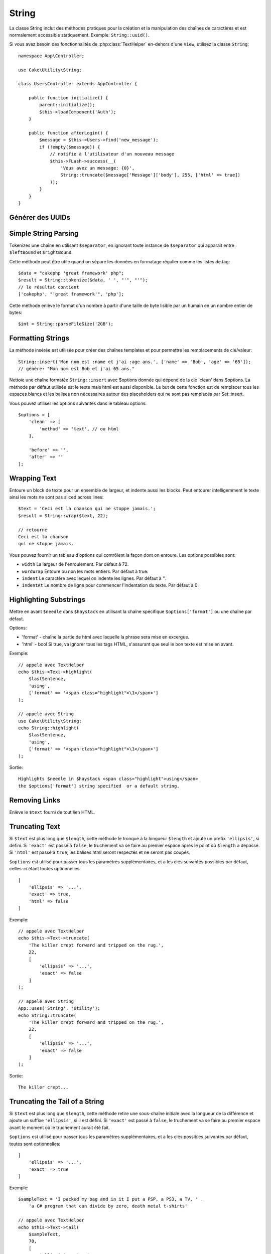 String
######

.. php:namespace:: Cake\Utility

.. php:class:: String

La classe String inclut des méthodes pratiques pour la création et la
manipulation des chaînes de caractères et est normalement accessible
statiquement. Exemple:
``String::uuid()``.

Si vous avez besoin des fonctionnalités de :php:class:`TextHelper` en-dehors
d'une ``View``, utilisez la classe ``String``::

    namespace App\Controller;

    use Cake\Utility\String;

    class UsersController extends AppController {

        public function initialize() {
            parent::initialize();
            $this->loadComponent('Auth');
        }

        public function afterLogin() {
            $message = $this->Users->find('new_message');
            if (!empty($message)) {
                // notifie à l'utilisateur d'un nouveau message
                $this->FLash->success(__(
                    'Vous avez un message: {0}',
                    String::truncate($message['Message']['body'], 255, ['html' => true])
                ));
            }
        }
    }

Générer des UUIDs
=================

.. php:staticmethod:: uuid()

    La méthode UUID est utilisée pour générer des identificateurs uniques comme
    per :rfc:`4122`. UUID est une chaîne de caractères de 128bit au format
    485fc381-e790-47a3-9794-1337c0a8fe68.::

        String::uuid(); // 485fc381-e790-47a3-9794-1337c0a8fe68

Simple String Parsing
=====================

.. php:staticmethod:: tokenize($data, $separator = ',', $leftBound = '(', $rightBound = ')')

Tokenizes une chaîne en utilisant ``$separator``, en ignorant toute
instance de ``$separator`` qui apparait entre ``$leftBound`` et
``$rightBound``.

Cette méthode peut être utile quand on sépare les données en formatage
régulier comme les listes de tag::

    $data = "cakephp 'great framework' php";
    $result = String::tokenize($data, ' ', "'", "'");
    // le résultat contient
    ['cakephp', "'great framework'", 'php'];

.. php:method:: parseFileSize(string $size, $default)

Cette méthode enlève le format d'un nombre à partir d'une taille de byte
lisible par un humain en un nombre entier de bytes::

    $int = String::parseFileSize('2GB');

Formatting Strings
==================

.. php:staticmethod:: insert($string, $data, $options = [])

La méthode insérée est utilisée pour créer des chaînes templates et pour
permettre les remplacements de clé/valeur::

    String::insert('Mon nom est :name et j'ai :age ans.', ['name' => 'Bob', 'age' => '65']);
    // génère: "Mon nom est Bob et j'ai 65 ans."

.. php:staticmethod:: cleanInsert($string, $options = [])

Nettoie une chaîne formatée ``String::insert`` avec $options donnée
qui dépend de la clé 'clean' dans $options. La méthode par défaut utilisée
est le texte mais html est aussi disponible. Le but de cette fonction est
de remplacer tous les espaces blancs et les balises non nécessaires autour
des placeholders qui ne sont pas remplacés par Set::insert.

Vous pouvez utiliser les options suivantes dans le tableau options::

    $options = [
        'clean' => [
            'method' => 'text', // ou html
        ],

        'before' => '',
        'after' => ''
    ];

Wrapping Text
=============

.. php:staticmethod:: wrap($text, $options = [])

Entoure un block de texte pour un ensemble de largeur, et indente aussi les
blocks. Peut entourer intelligemment le texte ainsi les mots ne sont pas
sliced across lines::

    $text = 'Ceci est la chanson qui ne stoppe jamais.';
    $result = String::wrap($text, 22);

    // retourne
    Ceci est la chanson
    qui ne stoppe jamais.

Vous pouvez fournir un tableau d'options qui contrôlent la façon dont
on entoure. Les options possibles sont:

* ``width`` La largeur de l'enroulement. Par défaut à 72.
* ``wordWrap`` Entoure ou non les mots entiers. Par défaut à true.
* ``indent`` Le caractère avec lequel on indente les lignes. Par défaut
  à ''.
* ``indentAt`` Le nombre de ligne pour commencer l'indentation du texte.
  Par défaut à 0.

.. start-string

Highlighting Substrings
=======================

.. php:method:: highlight(string $haystack, string $needle, array $options = [] )

Mettre en avant ``$needle`` dans ``$haystack`` en utilisant la chaîne
spécifique ``$options['format']`` ou une chaîne par défaut.

Options:

-  'format' - chaîne la partie de html avec laquelle la phrase sera mise
   en excergue.
-  'html' - bool Si true, va ignorer tous les tags HTML, s'assurant que
   seul le bon texte est mise en avant.

Exemple::

    // appelé avec TextHelper
    echo $this->Text->highlight(
        $lastSentence,
        'using',
        ['format' => '<span class="highlight">\1</span>']
    );

    // appelé avec String
    use Cake\Utility\String;
    echo String::highlight(
        $lastSentence,
        'using',
        ['format' => '<span class="highlight">\1</span>']
    );

Sortie::

    Highlights $needle in $haystack <span class="highlight">using</span>
    the $options['format'] string specified  or a default string.

Removing Links
==============

.. php:method:: stripLinks($text)

Enlève le ``$text`` fourni de tout lien HTML.

Truncating Text
===============

.. php:method:: truncate(string $text, int $length = 100, array $options)

Si ``$text`` est plus long que ``$length``, cette méthode le tronque à la
longueur ``$length`` et ajoute un prefix ``'ellipsis'``, si défini. Si
``'exact'`` est passé à ``false``, le truchement va se faire au premier
espace après le point où ``$length`` a dépassé. Si ``'html'``
est passé à ``true``, les balises html seront respectés et ne seront pas
coupés.

``$options`` est utilisé pour passer tous les paramètres supplémentaires,
et a les clés suivantes possibles par défaut, celles-ci étant toutes
optionnelles::

    [
        'ellipsis' => '...',
        'exact' => true,
        'html' => false
    ]

Exemple::

    // appelé avec TextHelper
    echo $this->Text->truncate(
        'The killer crept forward and tripped on the rug.',
        22,
        [
            'ellipsis' => '...',
            'exact' => false
        ]
    );

    // appelé avec String
    App::uses('String', 'Utility');
    echo String::truncate(
        'The killer crept forward and tripped on the rug.',
        22,
        [
            'ellipsis' => '...',
            'exact' => false
        ]
    );

Sortie::

    The killer crept...

Truncating the Tail of a String
===============================

.. php:method:: tail(string $text, int $length = 100, array $options)

Si ``$text`` est plus long que ``$length``, cette méthode retire une
sous-chaîne initiale avec la longueur de la différence et ajoute un
suffixe ``'ellipsis'``, si il est défini. Si ``'exact'`` est passé à
``false``, le truchement va se faire au premier espace avant le moment où
le truchement aurait été fait.

``$options`` est utilisé pour passer tous les paramètres supplémentaires,
et a les clés possibles suivantes par défaut, toutes sont optionnelles::

    [
        'ellipsis' => '...',
        'exact' => true
    ]

Exemple::

    $sampleText = 'I packed my bag and in it I put a PSP, a PS3, a TV, ' .
        'a C# program that can divide by zero, death metal t-shirts'

    // appelé avec TextHelper
    echo $this->Text->tail(
        $sampleText,
        70,
        [
            'ellipsis' => '...',
            'exact' => false
        ]
    );

    // appelé avec String
    App::uses('String', 'Utility');
    echo String::tail(
        $sampleText,
        70,
        [
            'ellipsis' => '...',
            'exact' => false
        ]
    );

Sortie::

    ...a TV, a C# program that can divide by zero, death metal t-shirts

Extracting an Excerpt
=====================

.. php:method:: excerpt(string $haystack, string $needle, integer $radius=100, string $ellipsis="...")

Extrait un excerpt de ``$haystack`` surrounding the ``$needle``
avec un nombre de caractères de chaque côté determiné par ``$radius``,
et prefix/suffix with ``$ending``. Cette méthode est spécialement pratique
pour les résultats recherchés. La chaîne requêtée ou les mots clés peuvent
être montrés dans le document résultant.::

    // appelé avec TextHelper
    echo $this->Text->excerpt($lastParagraph, 'method', 50, '...');

    // appelé avec String
    use Cake\Utility\String;
    echo String::excerpt($lastParagraph, 'method', 50, '...');

Sortie::

    ... par $radius, et prefix/suffix avec $ending. Cette méthode est
    spécialement pratique pour les résultats de recherche. La requête...

Converting an Array to Sentence Form
====================================

.. php:method:: toList(array $list, $and='and')

Crée une liste séparée avec des virgules, où les deux derniers items sont
joins avec 'and'.::

    // appelé avec TextHelper
    echo $this->Text->toList($colors);

    // appelé avec String
    use Cake\Utility\String;
    echo String::toList($colors);

Sortie::

    red, orange, yellow, green, blue, indigo et violet

.. end-string

.. meta::
    :title lang=fr: String
    :keywords lang=fr: tableau php,tableau name,string options,data options,result string,class string,string data,string class,placeholders,méthode défaut,valeur clé key,markup,rfc,remplacements,convenience,templates
